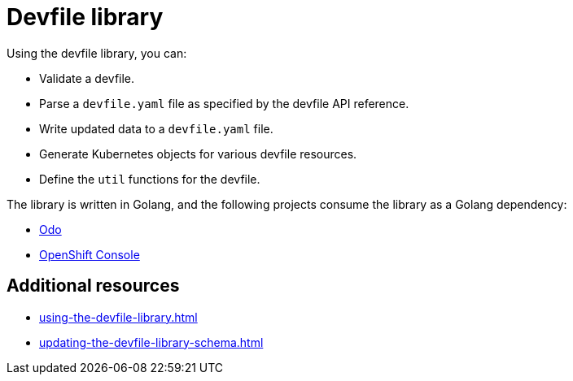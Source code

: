 ifdef::context[:parent-context-of-assembly_devfile-library: {context}]


ifndef::context[]
[id="assembly_devfile-library"]
endif::[]
ifdef::context[]
[id="assembly_devfile-library_{context}"]
endif::[]
= Devfile library

:context: assembly_devfile-library


[role="_abstract"]
Using the devfile library, you can:

* Validate a devfile.
* Parse a `devfile.yaml` file as specified by the devfile API reference.
* Write updated data to a `devfile.yaml` file.
* Generate Kubernetes objects for various devfile resources.
* Define the `util` functions for the devfile.

The library is written in Golang, and the following projects consume the library as a Golang dependency:

* link:https://github.com/openshift/odo[Odo]
* link:https://github.com/openshift/console[OpenShift Console]

== Additional resources
* xref:using-the-devfile-library.adoc[]
* xref:updating-the-devfile-library-schema.adoc[]
